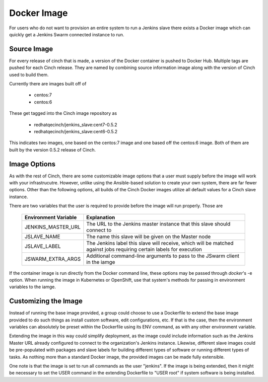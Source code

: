 Docker Image
============

For users who do not want to provision an entire system to run a Jenkins slave
there exists a Docker image which can quickly get a Jenkins Swarm connected
instance to run.

Source Image
------------

For every release of cinch that is made, a version of the Docker container is
pushed to Docker Hub. Multiple tags are pushed for each Cinch release. They
are named by combining source information image along with the version of
Cinch used to build them.

Currently there are images built off of

  - centos:7
  - centos:6

These get tagged into the Cinch image repository as

  - redhatqecinch/jenkins_slave:cent7-0.5.2
  - redhatqecinch/jenkins_slave:cent6-0.5.2

This indicates two images, one based on the centos:7 image and one based off
the centos:6 image. Both of them are built by the version 0.5.2 release of
Cinch.

Image Options
-------------

As with the rest of Cinch, there are some customizable image options that a
user must supply before the image will work with your infrastrucutre. However,
unlike using the Ansible-based solution to create your own system, there are
far fewer options. Other than the following options, all builds of the Cinch
Docker images utilize all default values for a Cinch slave instance.

There are two variables that the user is required to provide before the image
will run properly. Those are

  ====================                ===================
  Environment Variable                Explanation
  ====================                ===================
  JENKINS_MASTER_URL                  The URL to the Jenkins master instance
                                      that this slave should connect to

  JSLAVE_NAME                         The name this slave will be given on the Master node
  JSLAVE_LABEL                        The Jenkins label this slave will receive,
                                      which will be matched against jobs requiring
                                      certain labels for execution
  JSWARM_EXTRA_ARGS                   Additional command-line arguments to
                                      pass to the JSwarm client in the iamge
  ====================                ===================

If the container image is run directly from the Docker command line, these
options may be passed through `docker`'s -e option. When running the image
in Kubernetes or OpenShift, use that system's methods for passing in
environment variables to the iamge.

Customizing the Image
---------------------

Instead of running the base image provided, a group could choose to use a
Dockerfile to extend the base image provided to do such things as install
custom software, edit configurations, etc. If that is the case, then the
environment variables can absolutely be preset within the Dockerfile using its
ENV command, as with any other environment variable.

Extending the image in this way could simplify deployment, as the image could
include information such as the Jenkins Master URL already configured to
connect to the organization's Jenkins instance. Likewise, different slave
images could be pre-populated with packages and slave labels for building
different types of software or running different types of tasks. As nothing
more than a standard Docker image, the provided images can be made fully
extensible.

One note is that the image is set to run all commands as the user "jenkins".
If the image is being extended, then it might be necessary to set the USER
command in the extending Dockerfile to "USER root" if system software is
being installed.
